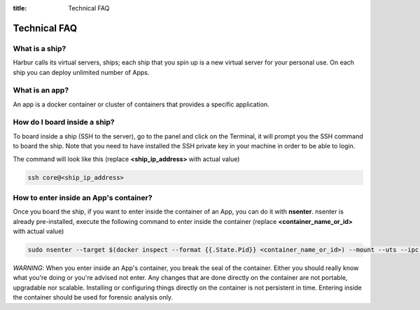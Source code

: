 :title: Technical FAQ


Technical FAQ
=============


What is a ship?
---------------

Harbur calls its virtual servers, ships; each ship that you spin up is a new virtual server for your personal use. On each ship you can deploy unlimited number of Apps.

What is an app?
---------------

An app is a docker container or cluster of containers that provides a specific application.

How do I board inside a ship?
-----------------------------

To board inside a ship (SSH to the server), go to the panel and click on the Terminal, it will prompt you the SSH command to board the ship. Note that you need to have installed the SSH private key in your machine in order to be able to login.

The command will look like this (replace **<ship_ip_address>** with actual value)

.. sourcecode:: bash

    ssh core@<ship_ip_address>

How to enter inside an App's container?
---------------------------------------

Once you board the ship, if you want to enter inside the container of an App, you can do it with **nsenter**. nsenter is already pre-installed, execute the following command to enter inside the container (replace **<container_name_or_id>** with actual value)

.. sourcecode:: bash

    sudo nsenter --target $(docker inspect --format {{.State.Pid}} <container_name_or_id>) --mount --uts --ipc --net --pid

*WARNING*: When you enter inside an App's container, you break the seal of the container. Either you should really know what you're doing or you're advised not enter. Any changes that are done directly on the container are not portable, upgradable nor scalable. Installing or configuring things directly on the container is not persistent in time. Entering inside the container should be used for forensic analysis only.